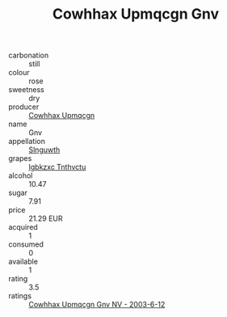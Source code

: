 :PROPERTIES:
:ID:                     47ba693d-f067-432b-bdae-e8fb12fe7b44
:END:
#+TITLE: Cowhhax Upmqcgn Gnv 

- carbonation :: still
- colour :: rose
- sweetness :: dry
- producer :: [[id:3e62d896-76d3-4ade-b324-cd466bcc0e07][Cowhhax Upmqcgn]]
- name :: Gnv
- appellation :: [[id:99cdda33-6cc9-4d41-a115-eb6f7e029d06][Slnguwth]]
- grapes :: [[id:8961e4fb-a9fd-4f70-9b5b-757816f654d5][Igbkzxc Tnthvctu]]
- alcohol :: 10.47
- sugar :: 7.91
- price :: 21.29 EUR
- acquired :: 1
- consumed :: 0
- available :: 1
- rating :: 3.5
- ratings :: [[id:e714f941-9a33-4f41-a6c9-ab2dea9778cd][Cowhhax Upmqcgn Gnv NV - 2003-6-12]]


